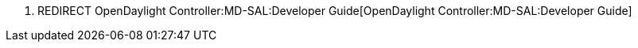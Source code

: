 1.  REDIRECT OpenDaylight Controller:MD-SAL:Developer Guide[OpenDaylight
Controller:MD-SAL:Developer Guide]

